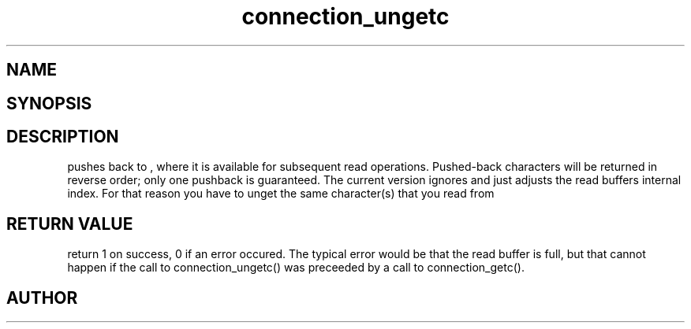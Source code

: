 .TH connection_ungetc 3
.SH NAME
.Nm connection_ungetc()
.Nd connection_ungetc
.SH SYNOPSIS
.Fd #include <connection.h>
.Fo "int connection_ungetc"
.Fa "connection conn"
.Fa "int c"
.Fc
.SH DESCRIPTION
.Nm
pushes
.Fa c
back to
.Fa conn
, where it is available for subsequent read operations. 
Pushed-back characters will be returned in reverse order; only
one pushback is guaranteed.
.Pp
The current version ignores
.Fa c
and just adjusts the read buffers internal index. For that reason
you have to unget the same character(s) that you read from 
.Fa conn.
.SH RETURN VALUE
.Nm
return 1 on success, 0 if an error occured.  The typical error
would be that the read buffer is full, but that cannot happen
if the call to connection_ungetc() was preceeded
by a call to connection_getc().
.SH AUTHOR
.An B. Augestad, bjorn.augestad@gmail.com
